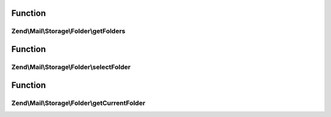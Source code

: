 .. Mail/Storage/Folder/FolderInterface.php generated using docpx on 01/30/13 03:02pm


Function
********

Zend\\Mail\\Storage\\Folder\\getFolders
=======================================

.. function:: Zend\Mail\Storage\Folder\getFolders()


    get root folder or given folder

    :param string: get folder structure for given folder, else root

    :rtype: FolderInterface root or wanted folder



Function
********

Zend\\Mail\\Storage\\Folder\\selectFolder
=========================================

.. function:: Zend\Mail\Storage\Folder\selectFolder()


    select given folder
    
    folder must be selectable!

    :param FolderInterface|string: global name of folder or instance for subfolder

    :throws \Zend\Mail\Storage\Exception\ExceptionInterface: 



Function
********

Zend\\Mail\\Storage\\Folder\\getCurrentFolder
=============================================

.. function:: Zend\Mail\Storage\Folder\getCurrentFolder()


    get Zend\Mail\Storage\Folder instance for current folder

    :rtype: FolderInterface instance of current folder

    :throws: \Zend\Mail\Storage\Exception\ExceptionInterface 



